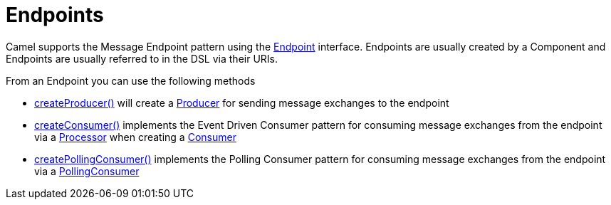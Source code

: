 [[Endpoint-Endpoints]]
= Endpoints

Camel supports the Message Endpoint pattern
using the
https://www.javadoc.io/doc/org.apache.camel/camel-api/current/org/apache/camel/Endpoint.html[Endpoint]
interface. Endpoints are usually created by a
Component and Endpoints are usually referred to in
the DSL via their URIs.

From an Endpoint you can use the following methods

* https://www.javadoc.io/doc/org.apache.camel/camel-api/current/org/apache/camel/Endpoint.html#createProducer--[createProducer()]
will create a
https://www.javadoc.io/doc/org.apache.camel/camel-api/current/org/apache/camel/Producer.html[Producer]
for sending message exchanges to the endpoint
* https://www.javadoc.io/doc/org.apache.camel/camel-api/current/org/apache/camel/Endpoint.html#createConsumer-org.apache.camel.Processor-[createConsumer()]
implements the Event Driven Consumer
pattern for consuming message exchanges from the endpoint via a
https://www.javadoc.io/doc/org.apache.camel/camel-api/current/org/apache/camel/Processor.html[Processor]
when creating a
https://www.javadoc.io/doc/org.apache.camel/camel-api/current/org/apache/camel/Consumer.html[Consumer]
* https://www.javadoc.io/doc/org.apache.camel/camel-api/current/org/apache/camel/Endpoint.html#createPollingConsumer--[createPollingConsumer()]
implements the Polling Consumer pattern for
consuming message exchanges from the endpoint via a
https://www.javadoc.io/doc/org.apache.camel/camel-api/current/org/apache/camel/PollingConsumer.html[PollingConsumer]

